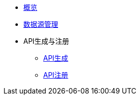 * xref:index.adoc[概览]
* xref:Datasource.adoc[数据源管理]
* API生成与注册
** xref:Makeup_Register/makeAPI.adoc[API生成]
** xref:Makeup_Register/registerAPI.adoc[API注册]

